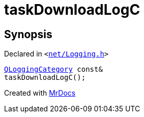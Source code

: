 [#taskDownloadLogC]
= taskDownloadLogC
:relfileprefix: 
:mrdocs:


== Synopsis

Declared in `&lt;https://github.com/PrismLauncher/PrismLauncher/blob/develop/launcher/net/Logging.h#L25[net&sol;Logging&period;h]&gt;`

[source,cpp,subs="verbatim,replacements,macros,-callouts"]
----
xref:QLoggingCategory.adoc[QLoggingCategory] const&
taskDownloadLogC();
----



[.small]#Created with https://www.mrdocs.com[MrDocs]#
